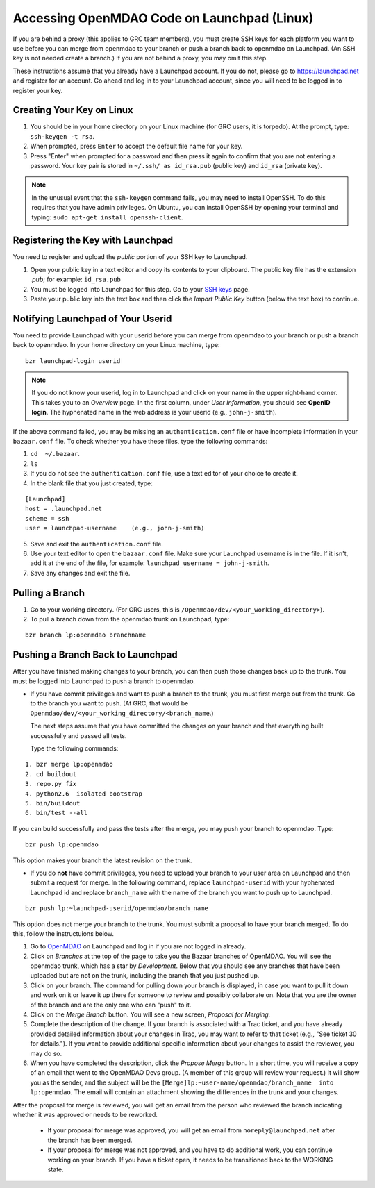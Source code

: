 
Accessing OpenMDAO Code on Launchpad (Linux)
============================================

If you are behind a proxy (this applies to GRC team members), you must create SSH keys for
each platform you want to use before you can merge from openmdao to your branch or push a branch back
to openmdao on Launchpad. (An SSH key  is not needed create a branch.) If you are not behind a proxy,
you may omit this step.

These instructions assume that you already have a Launchpad account. If you do not, please go
to https://launchpad.net and register for an account. Go ahead and log in to your Launchpad
account, since you will need to be logged in to register your key. 

Creating Your Key on Linux
---------------------------

1. You should be in your home directory on your Linux machine (for GRC users, it is torpedo). At
   the prompt, type: ``ssh-keygen -t rsa``. 
2. When prompted, press ``Enter`` to accept the default file name for your key. 
3. Press "Enter" when prompted for a password and then press it again to
   confirm that you are not entering a password. Your key pair is stored in ``~/.ssh/
   as id_rsa.pub`` (public key) and ``id_rsa`` (private key).

.. note::  In the unusual event that the ``ssh-keygen`` command fails, you may need to install
   OpenSSH. To do this requires that you have admin privileges. On Ubuntu, you can install
   OpenSSH by opening your terminal and typing: ``sudo apt-get install openssh-client``. 


Registering the Key with Launchpad
----------------------------------

You need to register and upload the *public* portion of your SSH key to Launchpad. 

1. Open your public key in a text editor and copy its contents to your clipboard. The public key
   file has the extension *.pub*; for example:  ``id_rsa.pub`` 
2. You must be logged into Launchpad for this step. Go to your `SSH keys
   <https://launchpad.net/people/+me/+editsshkeys>`_ page. 
3. Paste your public key into the text box and then click the *Import Public Key* button (below the
   text box) to continue. 


Notifying Launchpad of Your Userid
----------------------------------
	
You need to provide Launchpad with your userid before you can merge from openmdao to your branch or
push a branch back to openmdao. In your home directory on your Linux machine, type: 

::

  bzr launchpad-login userid

.. note:: If you do not know your userid, log in to Launchpad and click on your name in the upper
   right-hand corner. This takes you to an *Overview* page. In the first column, under *User Information*, 
   you should see **OpenID login**. The hyphenated name in the web address is your userid (e.g.,
   ``john-j-smith``).

If the above command failed, you may be missing an ``authentication.conf`` file or have incomplete
information in your ``bazaar.conf`` file. To check whether you have these files, type the following
commands:

1. ``cd  ~/.bazaar``.
2. ``ls``
3. If you do not see the ``authentication.conf`` file, use a text editor of your choice to
   create it.  
4. In the blank file that you just created, type:

::
     
     [Launchpad]
     host = .launchpad.net
     scheme = ssh
     user = launchpad-username    (e.g., john-j-smith)
  
5. Save and exit the ``authentication.conf`` file.
6. Use your text editor to open the ``bazaar.conf`` file. Make sure your Launchpad username is in the
   file. If it isn't, add it at the end of the file, for example:  ``launchpad_username = john-j-smith``.
7. Save any changes and exit the file.

Pulling a Branch 
----------------

1. Go to your working directory. (For GRC users, this is ``/Openmdao/dev/<your_working_directory>``).
2. To pull a branch down from the openmdao trunk on Launchpad, type: 

::
  
  bzr branch lp:openmdao branchname


Pushing a Branch Back to Launchpad
----------------------------------

After you have finished making changes to your branch, you can then push those changes back up to
the trunk. You must be logged into Launchpad to push a branch to openmdao.

- If you have commit privileges and want to push a branch to the trunk, you
  must first merge out from the trunk. Go to the branch you want to push. (At GRC, that would be
  ``Openmdao/dev/<your_working_directory/<branch_name``.) 

  The next steps assume that you have committed the changes on your branch and that everything built
  successfully and passed all tests. 
  
  Type the following commands:

::
  
  1. bzr merge lp:openmdao    
  2. cd buildout
  3. repo.py fix
  4. python2.6  isolated bootstrap
  5. bin/buildout
  6. bin/test --all
                          
If you can build successfully and pass the tests after the merge, you may push your branch to openmdao.
Type:

::
  
  bzr push lp:openmdao

This option makes your branch the latest revision on the trunk.

- If you do **not** have commit privileges, you need to upload your branch to your user area on Launchpad
  and then submit a request for merge. In the following command, replace ``launchpad-userid`` with your
  hyphenated Launchpad id and replace ``branch_name`` with the name of the branch you want to push up to
  Launchpad.

::

  bzr push lp:~launchpad-userid/openmdao/branch_name 

This option does not merge your branch to the trunk. You must submit a proposal to have your branch
merged. To do this, follow the instructuions below.

1. Go to `OpenMDAO <https://launchpad.net/openmdao>`_ on Launchpad and log in if you are not logged in
   already.

2. Click on *Branches* at the top of the page to take you the Bazaar branches of OpenMDAO. You will see the
   openmdao trunk, which has a star by *Development*. Below that you should see any branches that have been uploaded
   but are not on the trunk, including the branch that you just pushed up.

3. Click on your branch. The command for pulling down your branch is displayed, in case you want to pull it down
   and work on it or leave it up there for someone to review and possibly collaborate on. Note that you are the
   owner of the branch and are the only one who can "push" to it. 

4. Click on the *Merge Branch* button. You will see a new screen, *Proposal for Merging.* 

5. Complete the description of the change. If your branch is associated with a Trac ticket, and you have already 
   provided detailed information about your changes in Trac, you may want to refer to that ticket (e.g., "See
   ticket 30 for details."). If you want to provide additional specific information about your changes to assist
   the reviewer, you may do so. 

6. When you have completed the description, click the *Propose Merge* button. In a short time, you will receive a
   copy of an email that went to the OpenMDAO Devs group. (A member of this group will review
   your request.) It will show you as the sender, and the subject will be
   the ``[Merge]lp:~user-name/openmdao/branch_name  into lp:openmdao``. The email will contain an attachment
   showing the differences in the trunk and your changes.

After the proposal for merge is reviewed, you will get an email from the person who reviewed the branch
indicating whether it was approved or needs to be reworked. 

 * If your proposal for merge was approved, you will get an email from  ``noreply@launchpad.net`` after the
   branch has been merged.

 * If your proposal for merge was not approved, and you have to do additional work, you can continue working
   on your branch. If you have a ticket open, it needs to be transitioned back to the WORKING state.
